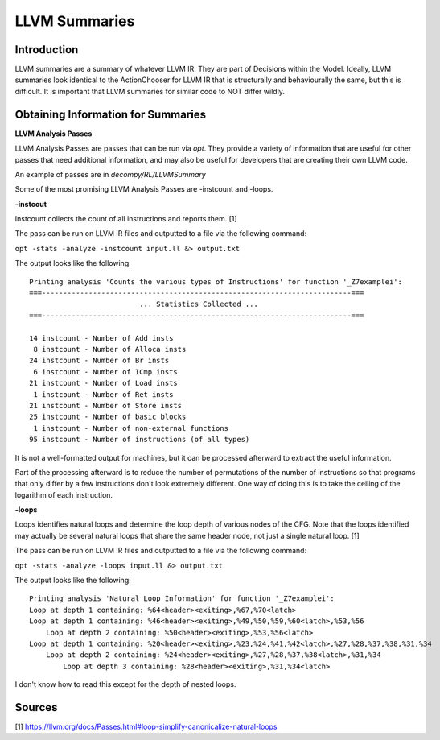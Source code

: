 LLVM Summaries
**********************

**Introduction**
----------------

LLVM summaries are a summary of whatever LLVM IR. They are part of Decisions within the Model.
Ideally, LLVM summaries look identical to the ActionChooser for LLVM IR that is structurally
and behaviourally the same, but this is difficult. It is important that LLVM summaries for
similar code to NOT differ wildly.

**Obtaining Information for Summaries**
---------------------------------------

**LLVM Analysis Passes**

LLVM Analysis Passes are passes that can be run via `opt`. They provide a variety of information
that are useful for other passes that need additional information, and may also be useful for
developers that are creating their own LLVM code.

An example of passes are in `decompy/RL/LLVMSummary`

Some of the most promising LLVM Analysis Passes are -instcount and -loops.

**-instcout**

Instcount collects the count of all instructions and reports them. [1]

The pass can be run on LLVM IR files and outputted to a file via the following command:

``opt -stats -analyze -instcount input.ll &> output.txt``

The output looks like the following:

::

    Printing analysis 'Counts the various types of Instructions' for function '_Z7examplei':
    ===-------------------------------------------------------------------------===
                              ... Statistics Collected ...
    ===-------------------------------------------------------------------------===

    14 instcount - Number of Add insts
     8 instcount - Number of Alloca insts
    24 instcount - Number of Br insts
     6 instcount - Number of ICmp insts
    21 instcount - Number of Load insts
     1 instcount - Number of Ret insts
    21 instcount - Number of Store insts
    25 instcount - Number of basic blocks
     1 instcount - Number of non-external functions
    95 instcount - Number of instructions (of all types)

It is not a well-formatted output for machines, but it can be processed afterward to extract
the useful information.

Part of the processing afterward is to reduce the number of permutations of the number of
instructions so that programs that only differ by a few instructions don't look extremely
different. One way of doing this is to take the ceiling of the logarithm of each instruction.

**-loops**

Loops identifies natural loops and determine the loop depth of various nodes of the CFG. Note
that the loops identified may actually be several natural loops that share the same header
node, not just a single natural loop. [1]

The pass can be run on LLVM IR files and outputted to a file via the following command:

``opt -stats -analyze -loops input.ll &> output.txt``

The output looks like the following:

::

    Printing analysis 'Natural Loop Information' for function '_Z7examplei':
    Loop at depth 1 containing: %64<header><exiting>,%67,%70<latch>
    Loop at depth 1 containing: %46<header><exiting>,%49,%50,%59,%60<latch>,%53,%56
        Loop at depth 2 containing: %50<header><exiting>,%53,%56<latch>
    Loop at depth 1 containing: %20<header><exiting>,%23,%24,%41,%42<latch>,%27,%28,%37,%38,%31,%34
        Loop at depth 2 containing: %24<header><exiting>,%27,%28,%37,%38<latch>,%31,%34
            Loop at depth 3 containing: %28<header><exiting>,%31,%34<latch>

I don't know how to read this except for the depth of nested loops.

**Sources**
-----------

[1] https://llvm.org/docs/Passes.html#loop-simplify-canonicalize-natural-loops